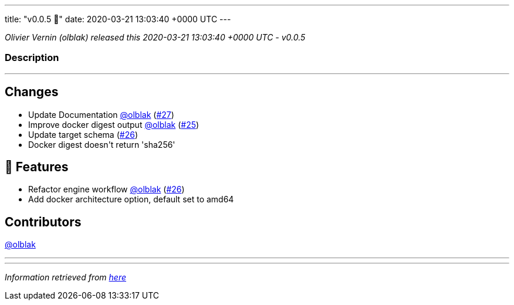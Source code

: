 ---
title: "v0.0.5 🌈"
date: 2020-03-21 13:03:40 +0000 UTC
---

// Disclaimer: this file is generated, do not edit it manually.


__Olivier Vernin (olblak) released this 2020-03-21 13:03:40 +0000 UTC - v0.0.5__


=== Description

---

++++

<h2>Changes</h2>
<ul>
<li>Update Documentation <a class="user-mention notranslate" data-hovercard-type="user" data-hovercard-url="/users/olblak/hovercard" data-octo-click="hovercard-link-click" data-octo-dimensions="link_type:self" href="https://github.com/olblak">@olblak</a> (<a class="issue-link js-issue-link" data-error-text="Failed to load title" data-id="585494652" data-permission-text="Title is private" data-url="https://github.com/updatecli/updatecli/issues/27" data-hovercard-type="pull_request" data-hovercard-url="/updatecli/updatecli/pull/27/hovercard" href="https://github.com/updatecli/updatecli/pull/27">#27</a>)</li>
<li>Improve docker digest output <a class="user-mention notranslate" data-hovercard-type="user" data-hovercard-url="/users/olblak/hovercard" data-octo-click="hovercard-link-click" data-octo-dimensions="link_type:self" href="https://github.com/olblak">@olblak</a> (<a class="issue-link js-issue-link" data-error-text="Failed to load title" data-id="584665516" data-permission-text="Title is private" data-url="https://github.com/updatecli/updatecli/issues/25" data-hovercard-type="pull_request" data-hovercard-url="/updatecli/updatecli/pull/25/hovercard" href="https://github.com/updatecli/updatecli/pull/25">#25</a>)</li>
<li>Update target schema (<a class="issue-link js-issue-link" data-error-text="Failed to load title" data-id="585491391" data-permission-text="Title is private" data-url="https://github.com/updatecli/updatecli/issues/26" data-hovercard-type="pull_request" data-hovercard-url="/updatecli/updatecli/pull/26/hovercard" href="https://github.com/updatecli/updatecli/pull/26">#26</a>)</li>
<li>Docker digest doesn't return 'sha256'</li>
</ul>
<h2>🚀 Features</h2>
<ul>
<li>Refactor engine workflow <a class="user-mention notranslate" data-hovercard-type="user" data-hovercard-url="/users/olblak/hovercard" data-octo-click="hovercard-link-click" data-octo-dimensions="link_type:self" href="https://github.com/olblak">@olblak</a> (<a class="issue-link js-issue-link" data-error-text="Failed to load title" data-id="585491391" data-permission-text="Title is private" data-url="https://github.com/updatecli/updatecli/issues/26" data-hovercard-type="pull_request" data-hovercard-url="/updatecli/updatecli/pull/26/hovercard" href="https://github.com/updatecli/updatecli/pull/26">#26</a>)</li>
<li>Add docker architecture option, default set to amd64</li>
</ul>
<h2>Contributors</h2>
<p><a class="user-mention notranslate" data-hovercard-type="user" data-hovercard-url="/users/olblak/hovercard" data-octo-click="hovercard-link-click" data-octo-dimensions="link_type:self" href="https://github.com/olblak">@olblak</a></p>

++++

---


---

__Information retrieved from link:https://github.com/updatecli/updatecli/releases/tag/v0.0.5[here]__

